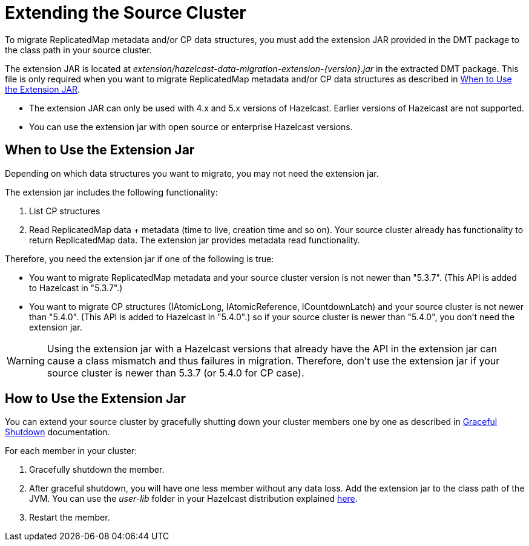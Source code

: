 = Extending the Source Cluster
:description: To migrate ReplicatedMap metadata and/or CP data structures, you must add the extension JAR provided in the DMT package to the class path in your source cluster. 

{description}


The extension JAR is located at _extension/hazelcast-data-migration-extension-{version}.jar_ in the extracted DMT package. This file is only required when you want to migrate ReplicatedMap metadata and/or CP data structures as described in <<when-to-use,When to Use the Extension JAR>>.

* The extension JAR can only be used with 4.x and 5.x versions of Hazelcast. Earlier versions of Hazelcast are not supported.
* You can use the extension jar with open source or enterprise Hazelcast versions.

== When to Use the Extension Jar

Depending on which data structures you want to migrate, you may not need the extension jar. 

The extension jar includes the following functionality:

. List CP structures
. Read ReplicatedMap data + metadata (time to live, creation time and so on). Your source cluster already has functionality to return ReplicatedMap data. The extension jar provides metadata read functionality.

Therefore, you need the extension jar if one of the following is true:

* You want to migrate ReplicatedMap metadata and your source cluster version is not newer than "5.3.7". (This API is added to Hazelcast in "5.3.7".)
* You want to migrate CP structures (IAtomicLong, IAtomicReference, ICountdownLatch) and your source cluster is not newer than "5.4.0". (This API is added to Hazelcast in "5.4.0".) so if your source cluster is newer than "5.4.0", you don't need the extension jar.

WARNING: Using the extension jar with a Hazelcast versions that already have the API in the extension jar can cause a class mismatch and thus failures in migration. Therefore, don't use the extension jar if your source cluster is newer than 5.3.7 (or 5.4.0 for CP case).

== How to Use the Extension Jar

You can extend your source cluster by gracefully shutting down your cluster members one by one as described in xref:maintain-cluster:shutdown.adoc#graceful-shutdown[Graceful Shutdown, window=_blank] documentation.


For each member in your cluster:

. Gracefully shutdown the member. 
. After graceful shutdown, you will have one less member without any data loss. Add the extension jar to the class path of the JVM. You can use the _user-lib_ folder in your Hazelcast distribution explained xref:clusters:deploying-code-from-clients.adoc#adding-user-library-to-classpath[here, window=_blank].
. Restart the member.
